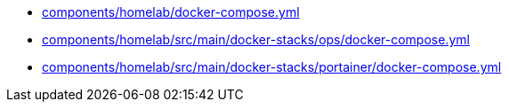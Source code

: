 * xref:AUTO-GENERATED:components/homelab/docker-compose-yml.adoc[components/homelab/docker-compose.yml]
* xref:AUTO-GENERATED:components/homelab/src/main/docker-stacks/ops/docker-compose-yml.adoc[components/homelab/src/main/docker-stacks/ops/docker-compose.yml]
* xref:AUTO-GENERATED:components/homelab/src/main/docker-stacks/portainer/docker-compose-yml.adoc[components/homelab/src/main/docker-stacks/portainer/docker-compose.yml]
